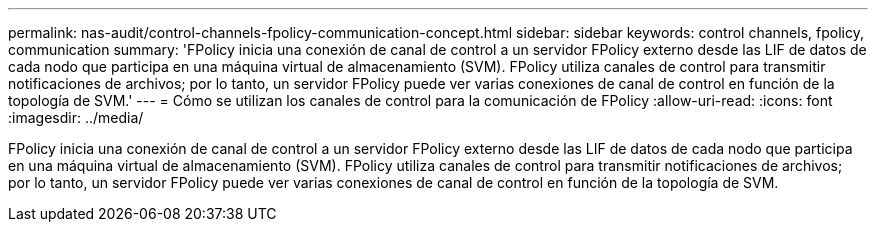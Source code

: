 ---
permalink: nas-audit/control-channels-fpolicy-communication-concept.html 
sidebar: sidebar 
keywords: control channels, fpolicy, communication 
summary: 'FPolicy inicia una conexión de canal de control a un servidor FPolicy externo desde las LIF de datos de cada nodo que participa en una máquina virtual de almacenamiento (SVM). FPolicy utiliza canales de control para transmitir notificaciones de archivos; por lo tanto, un servidor FPolicy puede ver varias conexiones de canal de control en función de la topología de SVM.' 
---
= Cómo se utilizan los canales de control para la comunicación de FPolicy
:allow-uri-read: 
:icons: font
:imagesdir: ../media/


[role="lead"]
FPolicy inicia una conexión de canal de control a un servidor FPolicy externo desde las LIF de datos de cada nodo que participa en una máquina virtual de almacenamiento (SVM). FPolicy utiliza canales de control para transmitir notificaciones de archivos; por lo tanto, un servidor FPolicy puede ver varias conexiones de canal de control en función de la topología de SVM.
